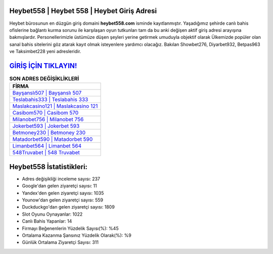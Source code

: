 ﻿Heybet558 | Heybet 558 | Heybet Giriş Adresi
===================================

.. image:: images/heybet-giris.jpg
   :width: 600
   
Heybet bürosunun en düzgün giriş domaini **heybet558.com** isminde kayıtlanmıştır. Yaşadığımız şehirde canlı bahis ofislerine bağlantı kurma sorunu ile karşılaşan oyun tutkunları tam da bu anki değişen aktif giriş adresi arayışına bakmışlardır. Personellerimizle üstümüze düşen şeyleri yerine getirmek umuduyla objektif olarak Ülkemizde popüler olan  sanal bahis sitelerini göz atarak kayıt olmak isteyenlere yardımcı olacağız. Bakılan Showbet276, Diyarbet932, Betpas963 ve Taksimbet228 yeni adresleridir.

`GİRİŞ İÇİN TIKLAYIN! <https://uclck.me/gonow>`_
==============

.. list-table:: **SON ADRES DEĞİŞİKLİKLERİ**
   :widths: 100
   :header-rows: 1

   * - FİRMA
   * - `Bayşanslı507 | Bayşanslı 507 <baysansli507-baysansli-507-baysansli-giris-adresi.html>`_
   * - `Teslabahis333 | Teslabahis 333 <teslabahis333-teslabahis-333-teslabahis-giris-adresi.html>`_
   * - `Maslakcasino121 | Maslakcasino 121 <maslakcasino121-maslakcasino-121-maslakcasino-giris-adresi.html>`_	 
   * - `Casibom570 | Casibom 570 <casibom570-casibom-570-casibom-giris-adresi.html>`_	 
   * - `Milanobet756 | Milanobet 756 <milanobet756-milanobet-756-milanobet-giris-adresi.html>`_ 
   * - `Jokerbet593 | Jokerbet 593 <jokerbet593-jokerbet-593-jokerbet-giris-adresi.html>`_
   * - `Betmoney230 | Betmoney 230 <betmoney230-betmoney-230-betmoney-giris-adresi.html>`_	 
   * - `Matadorbet590 | Matadorbet 590 <matadorbet590-matadorbet-590-matadorbet-giris-adresi.html>`_
   * - `Limanbet564 | Limanbet 564 <limanbet564-limanbet-564-limanbet-giris-adresi.html>`_
   * - `548Truvabet | 548 Truvabet <548truvabet-548-truvabet-truvabet-giris-adresi.html>`_
	 
Heybet558 İstatistikleri:
===================================	 
* Adres değişikliği inceleme sayısı: 237
* Google'dan gelen ziyaretçi sayısı: 11
* Yandex'den gelen ziyaretçi sayısı: 1035
* Younow'dan gelen ziyaretçi sayısı: 559
* Duckduckgo'dan gelen ziyaretçi sayısı: 1809
* Slot Oyunu Oynayanlar: 1022
* Canlı Bahis Yapanlar: 14
* Firmayı Beğenenlerin Yüzdelik Sayısı(%): %45
* Ortalama Kazanma Şansınız Yüzdelik Olarak(%): %9
* Günlük Ortalama Ziyaretçi Sayısı: 311
